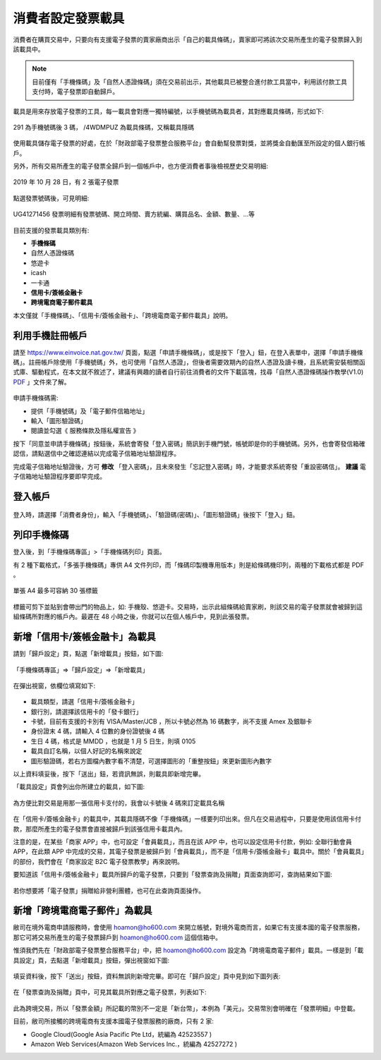 消費者設定發票載具
===============================================================================

消費者在購買交易中，只要向有支援電子發票的賣家廠商出示「自己的載具條碼」，\
賣家即可將該次交易所產生的電子發票歸入到該載具中。

.. note::

    目前僅有「手機條碼」及「自然人憑證條碼」須在交易前出示，\
    其他載具已被整合進付款工具當中，利用該付款工具支付時，電子發票即自動歸戶。

載具是用來存放電子發票的工具，每一載具會對應一獨特編號，以手機號碼為載具者，\
其對應載具條碼，形式如下:

.. figure:: ./consumer/barcode.png
    :align: center

    291 為手機號碼後 3 碼， /4WDMPUZ 為載具條碼，又稱載具隱碼

使用載具儲存電子發票的好處，在於「財政部電子發票整合服務平台」會自動幫發票對獎，\
並將獎金自動匯至所設定的個人銀行帳戶。

另外，所有交易所產生的電子發票全歸戶到一個帳戶中，也方便消費者事後檢視歷史交易明細:

.. figure:: ./consumer/invoice_list.png
    :width: 500px
    :align: center

    2019 年 10 月 28 日，有 2 張電子發票

點選發票號碼後，可見明細:

.. figure:: ./consumer/invoice_detail.png
    :width: 500px
    :align: center

    UG41271456 發票明細有發票號碼、開立時間、賣方統編、購買品名、金額、數量、…等

目前支援的發票載具類別有:

* **手機條碼**
* 自然人憑證條碼
* 悠遊卡
* icash
* 一卡通
* **信用卡/簽帳金融卡**
* **跨境電商電子郵件載具**

本文僅就「手機條碼」、「信用卡/簽帳金融卡」、「跨境電商電子郵件載具」說明。

利用手機註冊帳戶
-------------------------------------------------------------------------------

請至 `https://www.einvoice.nat.gov.tw/ <https://www.einvoice.nat.gov.tw/>`_ 頁面，\
點選「申請手機條碼」，或是按下「登入」鈕，在登入表單中，選擇「申請手機條碼」。\
註冊帳戶除使用「手機號碼」外，也可使用「自然人憑證」，但後者需要效期內的自然人憑證及讀卡機，\
且系統需安裝相關函式庫、驅動程式，在本文就不敘述了，\
建議有興趣的讀者自行前往消費者的文件下載區塊，\
找尋「自然人憑證條碼操作教學(V1.0) `PDF <https://www.einvoice.nat.gov.tw/home/DownLoad?fileName=1447313310980_0.pdf>`_ 」文件來了解。

.. figure:: consumer/register.png
    :width: 500px
    :align: center

申請手機條碼需:

* 提供「手機號碼」及「電子郵件信箱地址」
* 輸入「圖形驗證碼」
* 閱讀並勾選《 服務條款及隱私權宣告 》

按下「同意並申請手機條碼」按鈕後，\
系統會寄發「登入密碼」簡訊到手機門號，帳號即是你的手機號碼。\
另外，也會寄發信箱確認信，請點選信中之確認連結以完成電子信箱地址驗證程序。

完成電子信箱地址驗證後，方可 **修改** 「登入密碼」，且未來發生「忘記登入密碼」時，\
才能要求系統寄發「重設密碼信」。 **建議** 電子信箱地址驗證程序要即早完成。

登入帳戶
-------------------------------------------------------------------------------

.. figure:: consumer/login.png
    :width: 500px
    :align: center
    
登入時，請選擇「消費者身份」，輸入「手機號碼」、「驗證碼(密碼)」、\
「圖形驗證碼」後按下「登入」鈕。

列印手機條碼
-------------------------------------------------------------------------------

登入後，到「手機條碼專區」>「手機條碼列印」頁面。

有 2 種下載格式，「多張手機條碼」專供 A4 文件列印，\
而「條碼印製機專用版本」則是給條碼機印列，兩種的下載格式都是 PDF 。

.. figure:: ./consumer/barcodes.png
    :width: 500px
    :align: center

    單張 A4 最多可容納 30 張標籤

標籤可剪下並貼到會帶出門的物品上，如: 手機殼、悠遊卡。交易時，\
出示此組條碼給賣家刷，則該交易的電子發票就會被歸到這組條碼所對應的帳戶內。\
最遲在 48 小時之後，你就可以在個人帳戶中，見到此張發票。

新增「信用卡/簽帳金融卡」為載具
-------------------------------------------------------------------------------

請到「歸戶設定」頁，點選「新增載具」按鈕，如下圖:

.. figure:: ./consumer/create_vehicle.png
    :width: 500px
    :align: center

    「手機條碼專區」=>「歸戶設定」=>「新增載具」

在彈出視窗，依欄位填寫如下:

.. figure:: ./consumer/credit_card_as_vehicle.png
    :width: 500px
    :align: center

* 載具類型，請選「信用卡/簽帳金融卡」
* 銀行別，請選擇該信用卡的「發卡銀行」
* 卡號，目前有支援的卡別有 VISA/Master/JCB ，所以卡號必然為 16 碼數字，尚不支援 Amex 及銀聯卡
* 身份證末 4 碼，請輸入 4 位數的身份證號後 4 碼
* 生日 4 碼，格式是 MMDD ，也就是 1 月 5 日生，則填 0105
* 載具自訂名稱，以個人好記的名稱來說定
* 圖形驗證碼，若右方圖檔內數字看不清楚，可選擇圖形的「重整按鈕」來更新圖形內數字

以上資料填妥後，按下「送出」鈕，若資訊無誤，則載具即新增完畢。

「載具設定」頁會列出你所建立的載具，如下圖:

.. figure:: ./consumer/credit_card_vehicle_list.png
    :width: 500px
    :align: center

    為方便比對交易是用那一張信用卡支付的，我會以卡號後 4 碼來訂定載具名稱

在「信用卡/簽帳金融卡」的載具中，其載具隱碼不像「手機條碼」一樣要列印出來。\
但凡在交易過程中，只要是使用該信用卡付款，\
那麼所產生的電子發票會直接被歸戶到該張信用卡載具內。

注意的是，在某些「商家 APP」中，也可設定「會員載具」，而且在該 APP 中，\
也可以設定信用卡付款，例如: 全聯行動會員 APP，在此類 APP 中完成的交易，\
其電子發票是被歸戶到「會員載具」，而不是「信用卡/簽帳金融卡」載具中。\
關於「會員載具」的部份，我們會在「商家設定 B2C 電子發票教學」再來說明。

要知道該「信用卡/簽帳金融卡」載具所歸戶的電子發票，\
只要到「發票查詢及捐贈」頁面查詢即可，查詢結果如下圖:

.. figure:: ./consumer/invoices_of_credit_card_vehicle.png
    :width: 500px
    :align: center

若你想要將「電子發票」捐贈給非營利團體，也可在此查詢頁面操作。

新增「跨境電商電子郵件」為載具
-------------------------------------------------------------------------------

敝司在境外電商申請服務時，會使用 hoamon@ho600.com 來開立帳號，\
對境外電商而言，如果它有支援本國的電子發票服務，\
那它可將交易所產生的電子發票歸戶到 hoamon@ho600.com 這個信箱中。

惟須我們先在「財政部電子發票整合服務平台」中，\
把 hoamon@ho600.com 設定為「跨境電商電子郵件」載具。\
一樣是到「載具設定」頁，去點選「新增載具」按鈕，彈出視窗如下圖:

.. figure:: ./consumer/email_as_vehicle.png
    :width: 500px
    :align: center

填妥資料後，按下「送出」按鈕，資料無誤則新增完畢。\
即可在「歸戶設定」頁中見到如下圖列表:

.. figure:: ./consumer/email_vehicle_list.png
    :width: 500px
    :align: center

在「發票查詢及捐贈」頁中，可見其載具所對應之電子發票，列表如下:

.. figure:: ./consumer/invoice_of_email_vehicle.png
    :width: 500px
    :align: center

此為跨境交易，所以「發票金額」所記載的幣別不一定是「新台幣」，本例為「美元」。\
交易幣別會明確在「發票明細」中登載。

目前，敝司所接觸的跨境電商有支援本國電子發票服務的廠商，只有 2 家:

* Google Cloud(Google Asia Pacific Pte Ltd，統編為 42523557 )
* Amazon Web Services(Amazon Web Services Inc.，統編為 42527272 )
